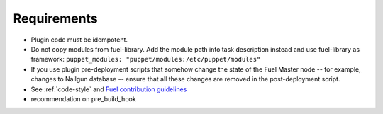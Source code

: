.. _plugin-requirements:

Requirements
============

* Plugin code must be idempotent.
* Do not copy modules from fuel-library. Add the module path
  into task description instead and use fuel-library as framework:
  ``puppet_modules: "puppet/modules:/etc/puppet/modules"``
* If you use plugin pre-deployment scripts that somehow change the state of
  the Fuel Master node -- for example, changes to Nailgun database --
  ensure that all these changes are removed in the post-deployment script.
* See :ref:`code-style` and 
  `Fuel contribution guidelines <https://wiki.openstack.org/wiki/Fuel/How_to_contribute>`_
* recommendation on pre_build_hook